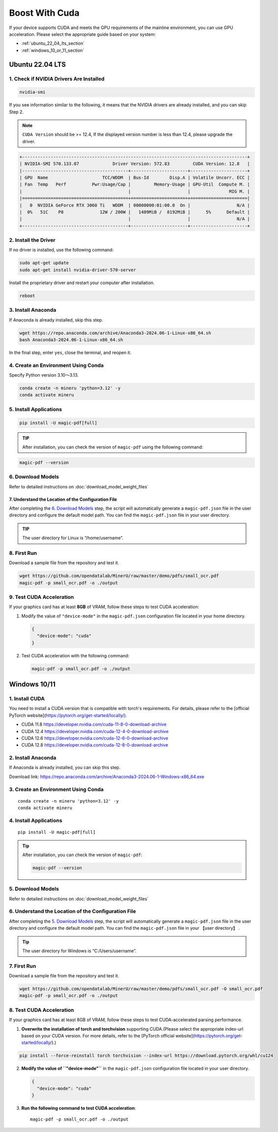 
Boost With Cuda 
================


If your device supports CUDA and meets the GPU requirements of the
mainline environment, you can use GPU acceleration. Please select the
appropriate guide based on your system:

-  :ref:`ubuntu_22_04_lts_section`
-  :ref:`windows_10_or_11_section`


.. _ubuntu_22_04_lts_section:

Ubuntu 22.04 LTS
-----------------

1. Check if NVIDIA Drivers Are Installed
~~~~~~~~~~~~~~~~~~~~~~~~~~~~~~~~~~~~~~~~

.. code:: sh

   nvidia-smi

If you see information similar to the following, it means that the
NVIDIA drivers are already installed, and you can skip Step 2.

.. note::

   ``CUDA Version`` should be >= 12.4, If the displayed version number is less than 12.4, please upgrade the driver.

.. code:: text

   +---------------------------------------------------------------------------------------+
   | NVIDIA-SMI 570.133.07             Driver Version: 572.83         CUDA Version: 12.8   |
   |-----------------------------------------+----------------------+----------------------+
   | GPU  Name                     TCC/WDDM  | Bus-Id        Disp.A | Volatile Uncorr. ECC |
   | Fan  Temp   Perf          Pwr:Usage/Cap |         Memory-Usage | GPU-Util  Compute M. |
   |                                         |                      |               MIG M. |
   |=========================================+======================+======================|
   |   0  NVIDIA GeForce RTX 3060 Ti   WDDM  | 00000000:01:00.0  On |                  N/A |
   |  0%   51C    P8              12W / 200W |   1489MiB /  8192MiB |      5%      Default |
   |                                         |                      |                  N/A |
   +-----------------------------------------+----------------------+----------------------+

2. Install the Driver
~~~~~~~~~~~~~~~~~~~~~

If no driver is installed, use the following command:

.. code:: sh

   sudo apt-get update
   sudo apt-get install nvidia-driver-570-server

Install the proprietary driver and restart your computer after
installation.

.. code:: sh

   reboot

3. Install Anaconda
~~~~~~~~~~~~~~~~~~~

If Anaconda is already installed, skip this step.

.. code:: sh

   wget https://repo.anaconda.com/archive/Anaconda3-2024.06-1-Linux-x86_64.sh
   bash Anaconda3-2024.06-1-Linux-x86_64.sh

In the final step, enter ``yes``, close the terminal, and reopen it.

4. Create an Environment Using Conda
~~~~~~~~~~~~~~~~~~~~~~~~~~~~~~~~~~~~

Specify Python version 3.10～3.13.

.. code:: sh

    conda create -n mineru 'python=3.12' -y
    conda activate mineru

5. Install Applications
~~~~~~~~~~~~~~~~~~~~~~~

.. code:: sh

   pip install -U magic-pdf[full]

.. admonition:: TIP
    :class: tip

    After installation, you can check the version of ``magic-pdf`` using the following command:

.. code:: sh

   magic-pdf --version


6. Download Models
~~~~~~~~~~~~~~~~~~

Refer to detailed instructions on :doc:`download_model_weight_files`

7. Understand the Location of the Configuration File
^^^^^^^^^^^^^^^^^^^^^^^^^^^^^^^^^^^^^^^^^^^^^^^^^^^^^

After completing the `6. Download Models <#6-download-models>`__ step,
the script will automatically generate a ``magic-pdf.json`` file in the
user directory and configure the default model path. You can find the
``magic-pdf.json`` file in your user directory.

.. admonition:: TIP
    :class: tip

    The user directory for Linux is “/home/username”.

8. First Run
~~~~~~~~~~~~

Download a sample file from the repository and test it.

.. code:: sh

   wget https://github.com/opendatalab/MinerU/raw/master/demo/pdfs/small_ocr.pdf
   magic-pdf -p small_ocr.pdf -o ./output

9. Test CUDA Acceleration
~~~~~~~~~~~~~~~~~~~~~~~~~

If your graphics card has at least **8GB** of VRAM, follow these steps
to test CUDA acceleration:

1. Modify the value of ``"device-mode"`` in the ``magic-pdf.json``
   configuration file located in your home directory.

   .. code:: json

      {
        "device-mode": "cuda"
      }

2. Test CUDA acceleration with the following command:

   .. code:: sh

      magic-pdf -p small_ocr.pdf -o ./output


.. _windows_10_or_11_section:

Windows 10/11
--------------

1. Install CUDA
~~~~~~~~~~~~~~~~~~~~~~~~~

You need to install a CUDA version that is compatible with torch's requirements. For details, please refer to the [official PyTorch website](https://pytorch.org/get-started/locally/).

- CUDA 11.8 https://developer.nvidia.com/cuda-11-8-0-download-archive
- CUDA 12.4 https://developer.nvidia.com/cuda-12-4-0-download-archive
- CUDA 12.6 https://developer.nvidia.com/cuda-12-6-0-download-archive
- CUDA 12.8 https://developer.nvidia.com/cuda-12-8-0-download-archive


2. Install Anaconda
~~~~~~~~~~~~~~~~~~~

If Anaconda is already installed, you can skip this step.

Download link: https://repo.anaconda.com/archive/Anaconda3-2024.06-1-Windows-x86_64.exe

3. Create an Environment Using Conda
~~~~~~~~~~~~~~~~~~~~~~~~~~~~~~~~~~~~

::

    conda create -n mineru 'python=3.12' -y
    conda activate mineru

4. Install Applications
~~~~~~~~~~~~~~~~~~~~~~~

::

   pip install -U magic-pdf[full]

.. admonition:: Tip
    :class: tip

    After installation, you can check the version of ``magic-pdf``:

    .. code:: bash

      magic-pdf --version


5. Download Models
~~~~~~~~~~~~~~~~~~

Refer to detailed instructions on :doc:`download_model_weight_files`

6. Understand the Location of the Configuration File
~~~~~~~~~~~~~~~~~~~~~~~~~~~~~~~~~~~~~~~~~~~~~~~~~~~~

After completing the `5. Download Models <#5-download-models>`__ step,
the script will automatically generate a ``magic-pdf.json`` file in the
user directory and configure the default model path. You can find the
``magic-pdf.json`` file in your 【user directory】 .

.. admonition:: Tip
    :class: tip

    The user directory for Windows is “C:/Users/username”.

7. First Run
~~~~~~~~~~~~

Download a sample file from the repository and test it.

.. code:: powershell

     wget https://github.com/opendatalab/MinerU/raw/master/demo/pdfs/small_ocr.pdf -O small_ocr.pdf
     magic-pdf -p small_ocr.pdf -o ./output

8. Test CUDA Acceleration
~~~~~~~~~~~~~~~~~~~~~~~~~

If your graphics card has at least 8GB of VRAM, follow these steps to
test CUDA-accelerated parsing performance.

1. **Overwrite the installation of torch and torchvision** supporting CUDA.(Please select the appropriate index-url based on your CUDA version. For more details, refer to the [PyTorch official website](https://pytorch.org/get-started/locally/).)

.. code:: sh

   pip install --force-reinstall torch torchvision --index-url https://download.pytorch.org/whl/cu124


2. **Modify the value of ``"device-mode"``** in the ``magic-pdf.json``
   configuration file located in your user directory.

   .. code:: json

      {
        "device-mode": "cuda"
      }

3. **Run the following command to test CUDA acceleration**:

   ::

      magic-pdf -p small_ocr.pdf -o ./output

